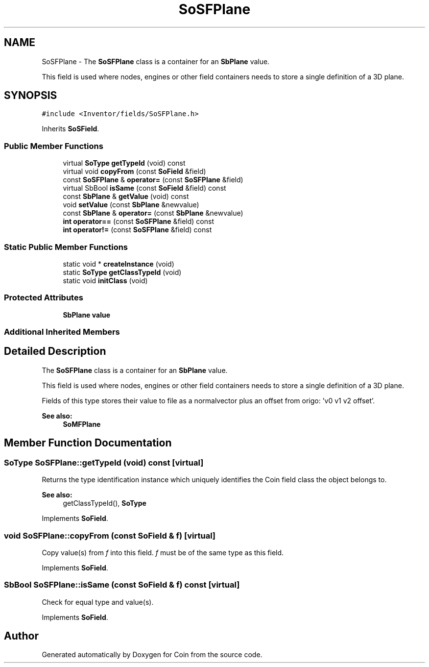 .TH "SoSFPlane" 3 "Sun May 28 2017" "Version 4.0.0a" "Coin" \" -*- nroff -*-
.ad l
.nh
.SH NAME
SoSFPlane \- The \fBSoSFPlane\fP class is a container for an \fBSbPlane\fP value\&.
.PP
This field is used where nodes, engines or other field containers needs to store a single definition of a 3D plane\&.  

.SH SYNOPSIS
.br
.PP
.PP
\fC#include <Inventor/fields/SoSFPlane\&.h>\fP
.PP
Inherits \fBSoSField\fP\&.
.SS "Public Member Functions"

.in +1c
.ti -1c
.RI "virtual \fBSoType\fP \fBgetTypeId\fP (void) const"
.br
.ti -1c
.RI "virtual void \fBcopyFrom\fP (const \fBSoField\fP &field)"
.br
.ti -1c
.RI "const \fBSoSFPlane\fP & \fBoperator=\fP (const \fBSoSFPlane\fP &field)"
.br
.ti -1c
.RI "virtual SbBool \fBisSame\fP (const \fBSoField\fP &field) const"
.br
.ti -1c
.RI "const \fBSbPlane\fP & \fBgetValue\fP (void) const"
.br
.ti -1c
.RI "void \fBsetValue\fP (const \fBSbPlane\fP &newvalue)"
.br
.ti -1c
.RI "const \fBSbPlane\fP & \fBoperator=\fP (const \fBSbPlane\fP &newvalue)"
.br
.ti -1c
.RI "\fBint\fP \fBoperator==\fP (const \fBSoSFPlane\fP &field) const"
.br
.ti -1c
.RI "\fBint\fP \fBoperator!=\fP (const \fBSoSFPlane\fP &field) const"
.br
.in -1c
.SS "Static Public Member Functions"

.in +1c
.ti -1c
.RI "static void * \fBcreateInstance\fP (void)"
.br
.ti -1c
.RI "static \fBSoType\fP \fBgetClassTypeId\fP (void)"
.br
.ti -1c
.RI "static void \fBinitClass\fP (void)"
.br
.in -1c
.SS "Protected Attributes"

.in +1c
.ti -1c
.RI "\fBSbPlane\fP \fBvalue\fP"
.br
.in -1c
.SS "Additional Inherited Members"
.SH "Detailed Description"
.PP 
The \fBSoSFPlane\fP class is a container for an \fBSbPlane\fP value\&.
.PP
This field is used where nodes, engines or other field containers needs to store a single definition of a 3D plane\&. 

Fields of this type stores their value to file as a normalvector plus an offset from origo: 'v0 v1 v2 offset'\&.
.PP
\fBSee also:\fP
.RS 4
\fBSoMFPlane\fP 
.RE
.PP

.SH "Member Function Documentation"
.PP 
.SS "\fBSoType\fP SoSFPlane::getTypeId (void) const\fC [virtual]\fP"
Returns the type identification instance which uniquely identifies the Coin field class the object belongs to\&.
.PP
\fBSee also:\fP
.RS 4
getClassTypeId(), \fBSoType\fP 
.RE
.PP

.PP
Implements \fBSoField\fP\&.
.SS "void SoSFPlane::copyFrom (const \fBSoField\fP & f)\fC [virtual]\fP"
Copy value(s) from \fIf\fP into this field\&. \fIf\fP must be of the same type as this field\&. 
.PP
Implements \fBSoField\fP\&.
.SS "SbBool SoSFPlane::isSame (const \fBSoField\fP & f) const\fC [virtual]\fP"
Check for equal type and value(s)\&. 
.PP
Implements \fBSoField\fP\&.

.SH "Author"
.PP 
Generated automatically by Doxygen for Coin from the source code\&.
